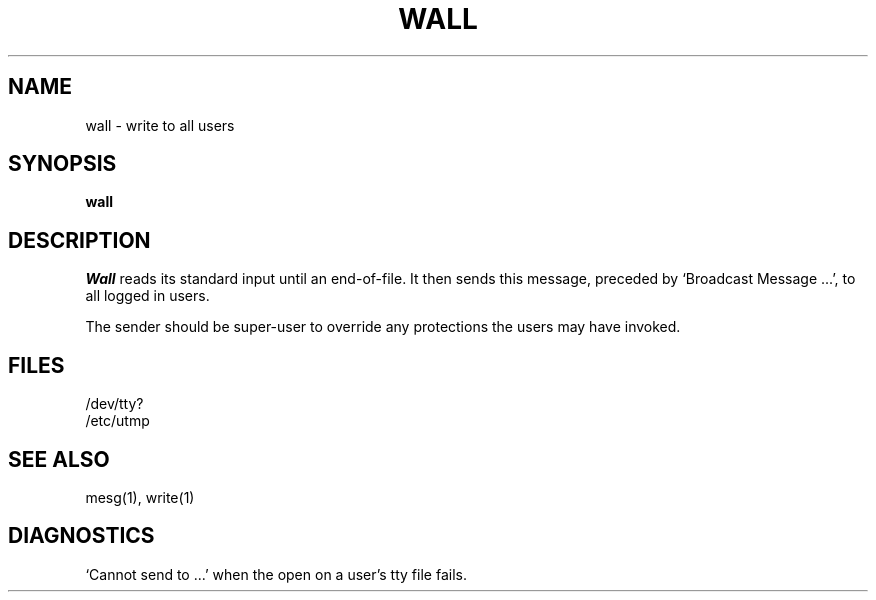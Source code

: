 .\" Copyright (c) 1980 Regents of the University of California.
.\" All rights reserved.  The Berkeley software License Agreement
.\" specifies the terms and conditions for redistribution.
.\"
.\"	@(#)wall.1	6.1 (Berkeley) 04/29/85
.\"
.TH WALL 1 ""
.UC 4
.SH NAME
wall \- write to all users
.SH SYNOPSIS
.B wall
.SH DESCRIPTION
.I Wall
reads its standard input until an end-of-file.
It then sends this message,
preceded by
`Broadcast Message ...',
to all logged in users.
.PP
The sender should be super-user to override
any protections the users may have invoked.
.SH FILES
/dev/tty?
.br
/etc/utmp
.SH "SEE ALSO"
mesg(1), write(1)
.SH DIAGNOSTICS
`Cannot send to ...' when the open on
a user's tty file fails.
